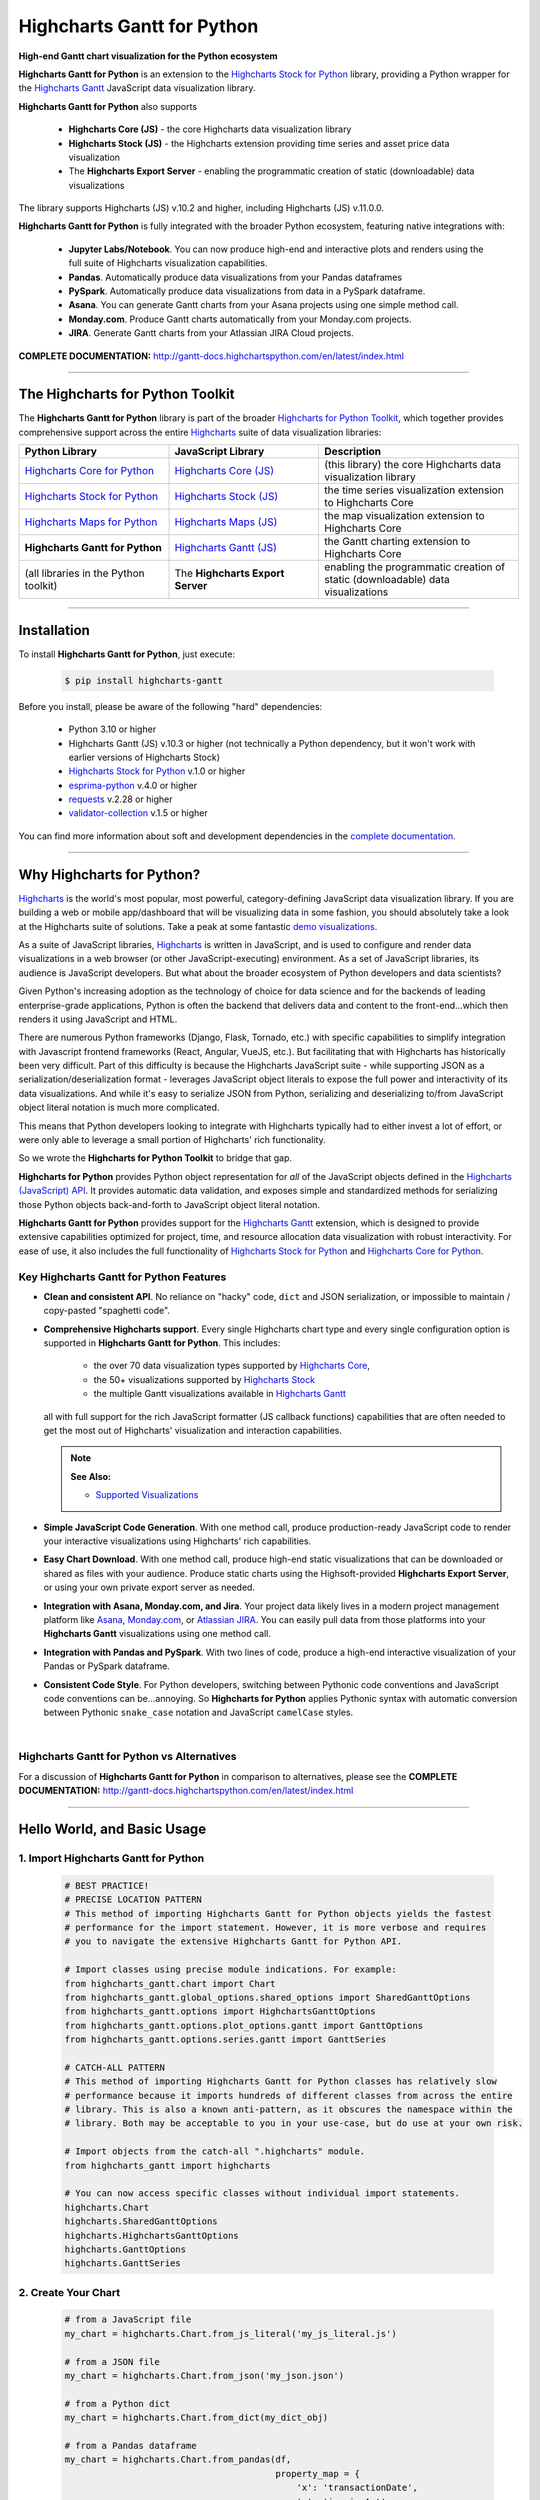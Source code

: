 ###################################################
Highcharts Gantt for Python
###################################################

**High-end Gantt chart visualization for the Python ecosystem**

**Highcharts Gantt for Python** is an extension to the
`Highcharts Stock for Python <https://stock-docs.highchartspython.com>`__ library, providing
a Python wrapper for the
`Highcharts Gantt <https://www.highcharts.com/products/gantt/>`__
JavaScript data visualization library. 

**Highcharts Gantt for Python** also supports

  * **Highcharts Core (JS)** - the core Highcharts data visualization library
  * **Highcharts Stock (JS)** - the Highcharts extension providing time series and asset price data visualization
  * The **Highcharts Export Server** - enabling the programmatic creation of static
    (downloadable) data visualizations

The library supports Highcharts (JS) v.10.2 and higher, including Highcharts (JS) v.11.0.0.

**Highcharts Gantt for Python** is fully integrated with the broader Python ecosystem,
featuring native integrations with:

  * **Jupyter Labs/Notebook**. You can now produce high-end and interactive plots and
    renders using the full suite of Highcharts visualization capabilities.
  * **Pandas**. Automatically produce data visualizations from your Pandas dataframes
  * **PySpark**. Automatically produce data visualizations from data in a PySpark
    dataframe.
  * **Asana**. You can generate Gantt charts from your Asana projects using one simple method call.
  * **Monday.com**. Produce Gantt charts automatically from your Monday.com projects.
  * **JIRA**. Generate Gantt charts from your Atlassian JIRA Cloud projects.

**COMPLETE DOCUMENTATION:** http://gantt-docs.highchartspython.com/en/latest/index.html

-----------------------

***************************************
The Highcharts for Python Toolkit
***************************************

The **Highcharts Gantt for Python** library is part of the broader 
`Highcharts for Python Toolkit <https://www.highcharts.com/integrations/python>`__, 
which together provides comprehensive support across the entire 
`Highcharts <https://www.highcharts.com>`__ suite of data visualization libraries:

.. list-table::
  :widths: 30 30 40
  :header-rows: 1

  * - Python Library
    - JavaScript Library
    - Description
  * - `Highcharts Core for Python <https://core-docs.highchartspython.com/>`__
    - `Highcharts Core (JS) <https://www.highcharts.com/products/highcharts/>`__
    - (this library) the core Highcharts data visualization library
  * - `Highcharts Stock for Python <https://stock-docs.highchartspython.com/>`__
    - `Highcharts Stock (JS) <https://www.highcharts.com/products/stock/>`__
    - the time series visualization extension to Highcharts Core
  * - `Highcharts Maps for Python <https://maps-docs.highchartspython.com/>`__ 
    - `Highcharts Maps (JS) <https://www.highcharts.com/products/maps/>`__
    - the map visualization extension to Highcharts Core
  * - **Highcharts Gantt for Python**
    - `Highcharts Gantt (JS) <https://www.highcharts.com/products/gantt/>`__
    - the Gantt charting extension to Highcharts Core
  * - (all libraries in the Python toolkit)
    - The **Highcharts Export Server** 
    - enabling the programmatic creation of static (downloadable) data visualizations

--------------------

***************
Installation
***************

To install **Highcharts Gantt for Python**, just execute:

  .. code-block:: bash

    $ pip install highcharts-gantt

Before you install, please be aware of the following "hard" dependencies:

  * Python 3.10 or higher
  * Highcharts Gantt (JS) v.10.3 or higher (not technically a Python dependency, but 
    it won't work with earlier versions of Highcharts Stock)
  * `Highcharts Stock for Python <https://stock-docs.highchartspython.com/en/latest/>`__ v.1.0 or higher
  * `esprima-python <https://github.com/Kronuz/esprima-python>`__ v.4.0 or higher
  * `requests <https://requests.readthedocs.io/en/latest/>`__ v.2.28 or higher
  * `validator-collection <https://validator-collection.readthedocs.io/en/latest/>`__
    v.1.5 or higher

You can find more information about soft and development dependencies in the
`complete documentation <https://gantt-docs.highchartspython.com/en/latest/#dependencies>`__.

-------------

*********************************
Why Highcharts for Python?
*********************************

`Highcharts <https://www.highcharts.com>`__ is the world's most popular, most powerful, 
category-defining JavaScript data visualization library. If you are building a web or 
mobile app/dashboard that will be visualizing data in some fashion, you should 
absolutely take a look at the Highcharts suite of solutions. Take a peak at some 
fantastic `demo visualizations <https://www.highcharts.com/demo>`__.

As a suite of JavaScript libraries, `Highcharts <https://www.highcharts.com>`__ is 
written in JavaScript, and is used to configure and render data visualizations in a
web browser (or other JavaScript-executing) environment. As a set of JavaScript
libraries, its audience is JavaScript developers. But what about the broader ecosystem of
Python developers and data scientists?

Given Python's increasing adoption as the technology of choice for data science and for
the backends of leading enterprise-grade applications, Python is often the backend that 
delivers data and content to the front-end...which then renders it using JavaScript and 
HTML.

There are numerous Python frameworks (Django, Flask, Tornado, etc.) with specific
capabilities to simplify integration with Javascript frontend frameworks (React, Angular,
VueJS, etc.). But facilitating that with Highcharts has historically been very difficult.
Part of this difficulty is because the Highcharts JavaScript suite - while supporting JSON as a
serialization/deserialization format - leverages JavaScript object literals to expose the
full power and interactivity of its data visualizations. And while it's easy to serialize
JSON from Python, serializing and deserializing to/from JavaScript object literal notation
is much more complicated. 

This means that Python developers looking to integrate with Highcharts typically had to 
either invest a lot of effort, or were only able to leverage a small portion of Highcharts' 
rich functionality.

So we wrote the **Highcharts for Python Toolkit** to bridge that gap.

**Highcharts for Python** provides Python object representation for *all* of the
JavaScript objects defined in the
`Highcharts (JavaScript) API <https://api.highcharts.com/highcharts/>`__. It provides automatic 
data validation, and exposes simple and standardized methods for serializing those Python
objects back-and-forth to JavaScript object literal notation.

**Highcharts Gantt for Python** provides support for
the `Highcharts Gantt <https://www.highcharts.com/products/maps/>`__ extension, which is
designed to provide extensive capabilities optimized for project, time, and resource 
allocation data visualization with robust interactivity. For ease of use, it also includes 
the full functionality of 
`Highcharts Stock for Python <https://stock-docs.highchartspython.com/>`__ and 
`Highcharts Core for Python <https://core-docs.highchartspython.com/>`__.

Key Highcharts Gantt for Python Features
==============================================

* **Clean and consistent API**. No reliance on "hacky" code, ``dict``
  and JSON serialization, or impossible to maintain / copy-pasted "spaghetti code".
* **Comprehensive Highcharts support**. Every single Highcharts chart type and every
  single configuration option is supported in **Highcharts Gantt for Python**. This
  includes:

    * the over 70 data visualization types supported by
      `Highcharts Core <https://www.highcharts.com/product/highcharts/>`__,
    * the 50+ visualizations supported by 
      `Highcharts Stock <https://www.highcharts.com/products/stock/>`__ 
    * the multiple Gantt visualizations available in
      `Highcharts Gantt <https://www.highcharts.com/product/gantt/>`__
      
  all with full support for the rich JavaScript formatter (JS callback functions)
  capabilities that are often needed to get the most out of Highcharts' visualization and
  interaction capabilities.

  .. note::

    **See Also:**

    * `Supported Visualizations <https://gantt-docs.highchartspython.com/en/latest/visualizations.html>`__

* **Simple JavaScript Code Generation**. With one method call, produce production-ready
  JavaScript code to render your interactive visualizations using Highcharts' rich
  capabilities.
* **Easy Chart Download**. With one method call, produce high-end static
  visualizations that can be downloaded or shared as files with your audience. Produce
  static charts using the Highsoft-provided **Highcharts Export Server**, or using your 
  own private export server as needed.
* **Integration with Asana, Monday.com, and Jira**. Your project data likely lives in
  a modern project management platform like `Asana <https://www.asana.com/>`__, 
  `Monday.com <https://www.monday.com>`__, or `Atlassian JIRA <https://www.atlassian.com>`__. 
  You can easily pull data from those platforms into your **Highcharts Gantt** visualizations 
  using one method call.
* **Integration with Pandas and PySpark**. With two lines of code, produce a high-end
  interactive visualization of your Pandas or PySpark dataframe.
* **Consistent Code Style**. For Python developers, switching between Pythonic code
  conventions and JavaScript code conventions can be...annoying. So
  **Highcharts for Python** applies Pythonic syntax with automatic conversion between
  Pythonic ``snake_case`` notation and JavaScript ``camelCase`` styles.

|

**Highcharts Gantt for Python** vs Alternatives
===================================================

For a discussion of **Highcharts Gantt for Python** in comparison to alternatives, please see
the **COMPLETE DOCUMENTATION:** http://gantt-docs.highchartspython.com/en/latest/index.html

---------------------

********************************
Hello World, and Basic Usage
********************************

1. Import Highcharts Gantt for Python
==========================================

  .. code-block:: python
    
    # BEST PRACTICE!
    # PRECISE LOCATION PATTERN
    # This method of importing Highcharts Gantt for Python objects yields the fastest
    # performance for the import statement. However, it is more verbose and requires
    # you to navigate the extensive Highcharts Gantt for Python API.

    # Import classes using precise module indications. For example:
    from highcharts_gantt.chart import Chart
    from highcharts_gantt.global_options.shared_options import SharedGanttOptions
    from highcharts_gantt.options import HighchartsGanttOptions
    from highcharts_gantt.options.plot_options.gantt import GanttOptions
    from highcharts_gantt.options.series.gantt import GanttSeries

    # CATCH-ALL PATTERN
    # This method of importing Highcharts Gantt for Python classes has relatively slow
    # performance because it imports hundreds of different classes from across the entire
    # library. This is also a known anti-pattern, as it obscures the namespace within the
    # library. Both may be acceptable to you in your use-case, but do use at your own risk.

    # Import objects from the catch-all ".highcharts" module.
    from highcharts_gantt import highcharts

    # You can now access specific classes without individual import statements.
    highcharts.Chart
    highcharts.SharedGanttOptions
    highcharts.HighchartsGanttOptions
    highcharts.GanttOptions
    highcharts.GanttSeries


2. Create Your Chart
================================

  .. code-block:: python

    # from a JavaScript file
    my_chart = highcharts.Chart.from_js_literal('my_js_literal.js')

    # from a JSON file
    my_chart = highcharts.Chart.from_json('my_json.json')

    # from a Python dict
    my_chart = highcharts.Chart.from_dict(my_dict_obj)

    # from a Pandas dataframe
    my_chart = highcharts.Chart.from_pandas(df,
                                            property_map = {
                                                'x': 'transactionDate',
                                                'y': 'invoiceAmt',
                                                'id': 'id'
                                            },
                                            series_type = 'line')

    # from a PySpark dataframe
    my_chart = highcharts.Chart.from_pyspark(df,
                                             property_map = {
                                                 'x': 'transactionDate',
                                                 'y': 'invoiceAmt',
                                                 'id': 'id'
                                             },
                                             series_type = 'line')

    # from a CSV
    my_chart = highcharts.Chart.from_csv('/some_file_location/filename.csv'
                                         column_property_map = {
                                            'x': 0,
                                            'y': 4,
                                            'id': 14
                                         },
                                         series_type = 'line')

    # from a HighchartsOptions configuration object
    my_chart = highcharts.Chart.from_options(my_options)

    # from a Series configuration
    my_chart = highcharts.Chart.from_series(my_series)


3. Configure Global Settings (optional)
=============================================

  .. code-block:: python

    # Import SharedGanttOptions
    from highcharts_gantt.global_options.shared_options import SharedGanttOptions

    # from a JavaScript file
    my_global_settings = SharedGanttOptions.from_js_literal('my_js_literal.js')

    # from a JSON file
    my_global_settings = SharedGanttOptions.from_json('my_json.json')

    # from a Python dict
    my_global_settings = SharedGanttOptions.from_dict(my_dict_obj)

    # from a HighchartsOptions configuration object
    my_global_settings = SharedGanttOptions.from_options(my_options)


4. Configure Your Chart / Global Settings
================================================

  .. code-block:: python

    from highcharts_gantt.options.title import Title
    from highcharts_gantt.options.credits import Credits

    # Using dicts
    my_chart.title = {
        'align': 'center'
        'floating': True,
        'text': 'The Title for My Chart',
        'use_html': False,
    }

    my_chart.credits = {
        'enabled': True,
        'href': 'https://www.highcharts.com/',
        'position': {
            'align': 'center',
            'vertical_align': 'bottom',
            'x': 123,
            'y': 456
        },
        'style': {
            'color': '#cccccc',
            'cursor': 'pointer',
            'font_size': '9px'
        },
        'text': 'Chris Modzelewski'
    }

    # Using direct objects
    from highcharts_gantt.options.title import Title
    from highcharts_gantt.options.credits import Credits

    my_title = Title(text = 'The Title for My Chart', floating = True, align = 'center')
    my_chart.options.title = my_title

    my_credits = Credits(text = 'Chris Modzelewski', enabled = True, href = 'https://www.highcharts.com')
    my_chart.options.credits = my_credits


5. Generate the JavaScript Code for Your Chart
=================================================

Now having configured your chart in full, you can easily generate the JavaScript code
that will render the chart wherever it is you want it to go:

  .. code-block:: python

    # as a string
    js_as_str = my_chart.to_js_literal()

    # to a file (and as a string)
    js_as_str = my_chart.to_js_literal(filename = 'my_target_file.js')


6. Generate the JavaScript Code for Your Global Settings (optional)
=========================================================================

  .. code-block:: python

    # as a string
    global_settings_js = my_global_settings.to_js_literal()

    # to a file (and as a string)
    global_settings_js = my_global_settings.to_js_literal('my_target_file.js')


7. Generate a Static Version of Your Chart
==============================================

  .. code-block:: python

    # as in-memory bytes
    my_image_bytes = my_chart.download_chart(format = 'png')

    # to an image file (and as in-memory bytes)
    my_image_bytes = my_chart.download_chart(filename = 'my_target_file.png',
                                             format = 'png')

--------------

***********************
Getting Help/Support
***********************

The **Highcharts for Python Toolkit** comes with all of the great support that 
you are used to from working with the Highcharts JavaScript libraries. When you 
license the toolkit, you are welcome to use any of the following channels to get 
help using the toolkit:

  * Use the `Highcharts Forums <https://highcharts.com/forum>`__
  * Use `Stack Overflow <https://stackoverflow.com/questions/tagged/highcharts-for-python>`__ 
    with the ``highcharts-for-python`` tag
  * `Report bugs or request features <https://github.com/highcharts-for-python/highcharts-gantt/issues>`__  
    in the library's Github repository
  * `File a support ticket <https://www.highchartspython.com/get-help>`__ with us
  * `Schedule a live chat or video call <https://www.highchartspython.com/get-help>`__ 
    with us

**FOR MORE INFORMATION:** https://www.highchartspython.com/get-help

-----------------

*********************
Contributing
*********************

We welcome contributions and pull requests! For more information, please see the
`Contributor Guide <https://gantt-docs.highchartspython.com/en/latest/contributing.html>`. 
And thanks to all those who've already contributed!

-------------------

*********************
Testing
*********************

We use `TravisCI <http://travisci.com>`_ for our build automation and
`ReadTheDocs <https://readthedocs.com>`_ for our documentation.

Detailed information about our test suite and how to run tests locally can be
found in our Testing Reference.
